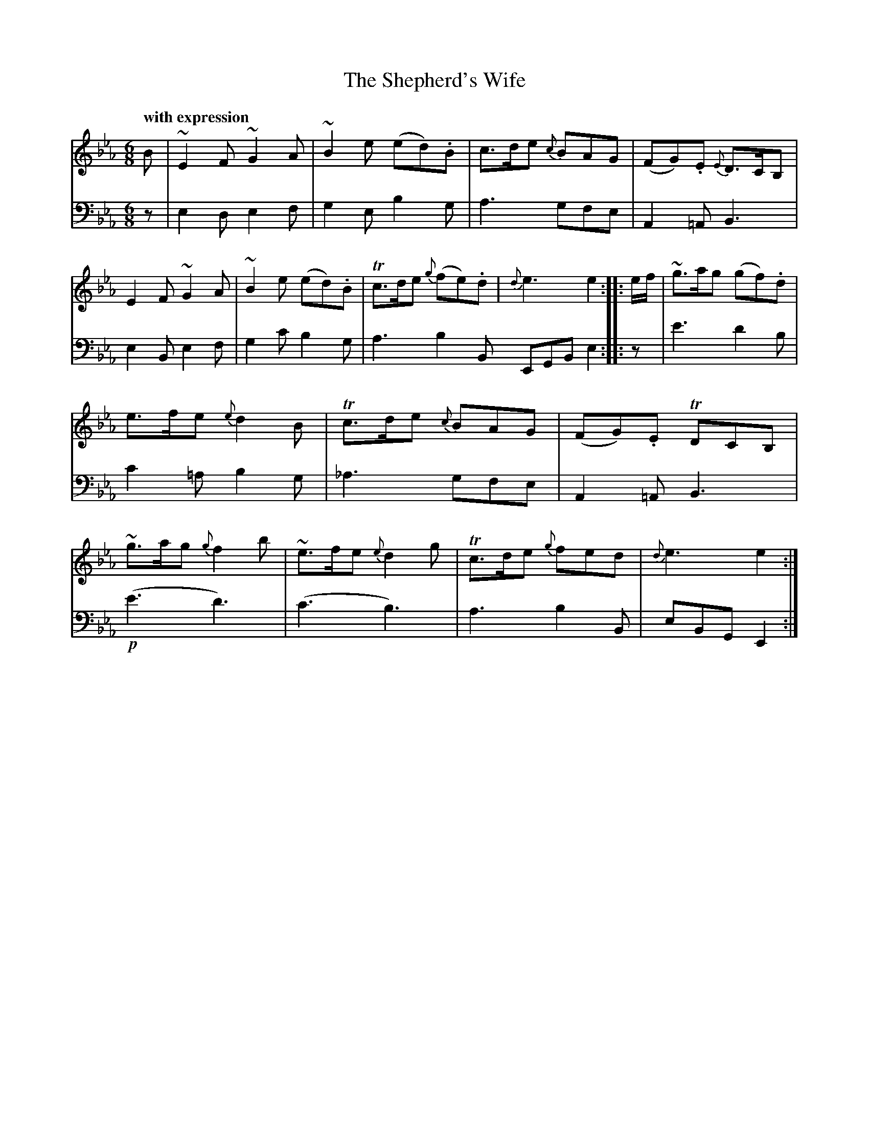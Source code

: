 X: 40221
T: The Shepherd's Wife
Q: "with expression"
B: Gows 4th Book p.22 #1
Z: 2012 John Chambers <jc:trillian.mit.edu>
N: Bar 9 has 7 8th notes. Fixed by matching bar 13's rhythm.
M: 6/8
L: 1/8
K: Eb
V: 1
B |\
~E2F ~G2A | ~B2e (ed).B | c>de {c}BAG | (FG).E {E}D>CB, |
!E2F ~G2A | ~B2e (ed).B | Tc>de {g}(fe).d | {d}e3 e2 :|
|: e/f/ |\
~g>ag (gf).d | e>fe {e}d2B | Tc>de {c}BAG | (FG).E TDCB, |
~g>ag {g}f2b | ~e>fe {e}d2g | Tc>de {g}fed | {d}e3 e2 :|
V: 2 clef=bass middle=d
z |\
e2d e2f | g2e b2g | a3 gfe | A2=A B3 |
e2B e2f | g2c' b2g | a3 b2B EGB e2 :|
|: z |\
e'3 d'2b | c'2=a b2g | _a3 gfe | A2=A B3 |
!p!(e'3 d'3) | (c'3 b3) | a3 b2B | eBG E2 :|
